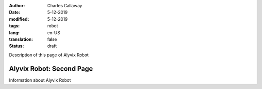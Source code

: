 :author: Charles Callaway
:date: 5-12-2019
:modified: 5-12-2019
:tags: robot
:lang: en-US
:translation: false
:status: draft


.. _alyvix_robot_medium:

Description of this page of Alyvix Robot



##########################
Alyvix Robot:  Second Page
##########################

Information about Alyvix Robot
